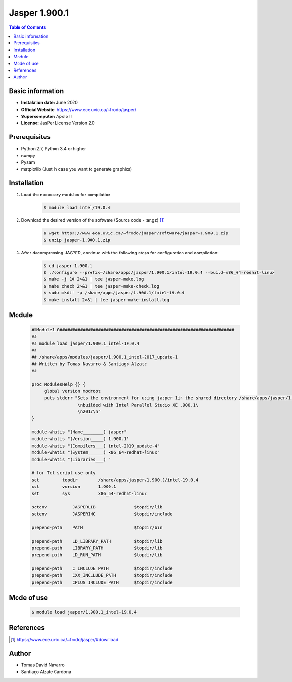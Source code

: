 .. _Jasper-1.900.1-intel:

Jasper 1.900.1
==============

.. contents:: Table of Contents


Basic information
-----------------

- **Instalation date:** June 2020
- **Official Website:** https://www.ece.uvic.ca/~frodo/jasper/
- **Supercomputer:** Apolo II
- **License:** JasPer License Version 2.0

Prerequisites
-------------

- Python 2.7, Python 3.4 or higher
- numpy
- Pysam
- matplotlib (Just in case you want to generate graphics)

Installation
------------

1. Load the necessary modules for compilation

    .. code-block:: bash

        $ module load intel/19.0.4

2. Download the desired version of the software (Source code - tar.gz) [1]_

    .. code-block:: bash

        $ wget https://www.ece.uvic.ca/~frodo/jasper/software/jasper-1.900.1.zip
        $ unzip jasper-1.900.1.zip

3. After decompressing JASPER, continue with the following steps for configuration and compilation:

    .. code-block:: bash

        $ cd jasper-1.900.1
        $ ./configure --prefix=/share/apps/jasper/1.900.1/intel-19.0.4 --build=x86_64-redhat-linux
        $ make -j 10 2>&1 | tee jasper-make.log
        $ make check 2>&1 | tee jasper-make-check.log
        $ sudo mkdir -p /share/apps/jasper/1.900.1/intel-19.0.4
        $ make install 2>&1 | tee jasper-make-install.log

Module
------

    .. code-block:: tcl

        #%Module1.0####################################################################
        ##
        ## module load jasper/1.900.1_intel-19.0.4
        ##
        ## /share/apps/modules/jasper/1.900.1_intel-2017_update-1
        ## Written by Tomas Navarro & Santiago Alzate
        ##

        proc ModulesHelp {} {
             global version modroot
             puts stderr "Sets the environment for using jasper 1in the shared directory /share/apps/jasper/1.900.1/intel-19.0.4/\
                          \nbuilded with Intel Parallel Studio XE .900.1\
                          \n2017\n"
        }

        module-whatis "(Name________) jasper"
        module-whatis "(Version_____) 1.900.1"
        module-whatis "(Compilers___) intel-2019_update-4"
        module-whatis "(System______) x86_64-redhat-linux"
        module-whatis "(Libraries___) "

        # for Tcl script use only
        set         topdir        /share/apps/jasper/1.900.1/intel-19.0.4
        set         version       1.900.1
        set         sys           x86_64-redhat-linux

        setenv          JASPERLIB               $topdir/lib
        setenv          JASPERINC               $topdir/include

        prepend-path    PATH                    $topdir/bin

        prepend-path    LD_LIBRARY_PATH         $topdir/lib
        prepend-path    LIBRARY_PATH            $topdir/lib
        prepend-path    LD_RUN_PATH             $topdir/lib

        prepend-path    C_INCLUDE_PATH          $topdir/include
        prepend-path    CXX_INCLLUDE_PATH       $topdir/include
        prepend-path    CPLUS_INCLUDE_PATH      $topdir/include


Mode of use
-----------

    .. code-block:: bash

        $ module load jasper/1.900.1_intel-19.0.4

References
----------

.. [1] https://www.ece.uvic.ca/~frodo/jasper/#download

Author
------

- Tomas David Navarro
- Santiago Alzate Cardona